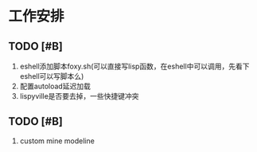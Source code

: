 * 工作安排

** TODO [#B] 
1. eshell添加脚本foxy.sh(可以直接写lisp函数，在eshell中可以调用，先看下eshell可以写脚本么)
2. 配置autoload延迟加载
3. lispyville是否要去掉，一些快捷键冲突

** TODO [#B] 
   1. custom mine modeline

